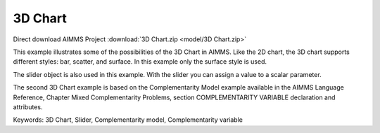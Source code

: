 3D Chart
=========
.. meta::
   :keywords: 3D Chart, Slider, Complementarity model, Complementarity variable
   :description: This example illustrates some of the possibilities of the 3D Chart in AIMMS.

Direct download AIMMS Project :download:`3D Chart.zip <model/3D Chart.zip>`

.. Go to the example on GitHub: https://github.com/aimms/examples/tree/master/Functional%20Examples/3D%20Chart

This example illustrates some of the possibilities of the 3D Chart in AIMMS. Like the 2D chart, the 3D chart supports different styles: bar, scatter, and surface. In this example only the surface style is used.

The slider object is also used in this example. With the slider you can assign a value to a scalar parameter. 

The second 3D Chart example is based on the Complementarity Model example available in the AIMMS Language Reference, Chapter Mixed Complementarity Problems, section COMPLEMENTARITY VARIABLE declaration and attributes. 

Keywords:
3D Chart, Slider, Complementarity model, Complementarity variable


